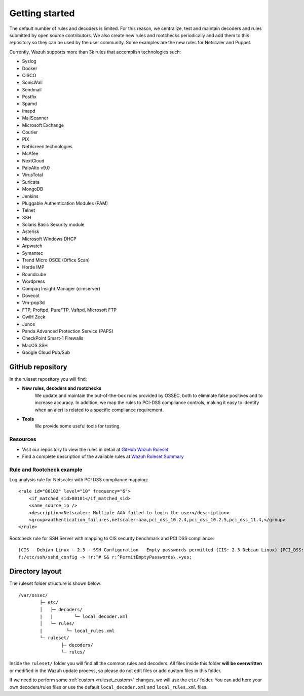 .. Copyright (C) 2021 Wazuh, Inc.

.. _ruleset_getting_started:

Getting started
=================

The default number of rules and decoders is limited. For this reason, we centralize, test and maintain decoders and rules submitted by open source contributors. We also create new rules and rootchecks periodically and add them to this repository so they can be used by the user community. Some examples are the new rules for Netscaler and Puppet.

Currently, Wazuh supports more than 3k rules that accomplish technologies such:

- Syslog
- Docker
- CISCO
- SonicWall
- Sendmail
- Postfix
- Spamd
- Imapd
- MailScanner
- Microsoft Exchange
- Courier
- PIX
- NetScreen technologies
- McAfee
- NextCloud
- PaloAlto v9.0
- VirusTotal
- Suricata
- MongoDB
- Jenkins
- Pluggable Authentication Modules (PAM)
- Telnet
- SSH
- Solaris Basic Security module
- Asterisk
- Microsoft Windows DHCP
- Arpwatch
- Symantec
- Trend Micro OSCE (Office Scan)
- Horde IMP
- Roundcube
- Wordpress
- Compaq Insight Manager (cimserver)
- Dovecot
- Vm-pop3d
- FTP, Proftpd, PureFTP, Vsftpd, Microsoft FTP
- OwlH Zeek
- Junos
- Panda Advanced Protection Service (PAPS)
- CheckPoint Smart-1 Firewalls
- MacOS SSH
- Google Cloud Pub/Sub


GitHub repository
------------------

In the ruleset repository you will find:

* **New rules, decoders and rootchecks**
   We update and maintain the out-of-the-box rules provided by OSSEC, both to eliminate false positives and to increase accuracy. In addition, we map the rules to PCI-DSS compliance controls, making it easy to identify when an alert is related to a specific compliance requirement.


* **Tools**
   We provide some useful tools for testing.


Resources
^^^^^^^^^
* Visit our repository to view the rules in detail at `GitHub Wazuh Ruleset <https://github.com/wazuh/wazuh/tree/master/ruleset>`_
* Find a complete description of the available rules at `Wazuh Ruleset Summary <http://www.wazuh.com/resources/Wazuh_Ruleset.pdf>`_


Rule and Rootcheck example
^^^^^^^^^^^^^^^^^^^^^^^^^^

Log analysis rule for Netscaler with PCI DSS compliance mapping:
::

    <rule id="80102" level="10" frequency="6">
        <if_matched_sid>80101</if_matched_sid>
        <same_source_ip />
        <description>Netscaler: Multiple AAA failed to login the user</description>
        <group>authentication_failures,netscaler-aaa,pci_dss_10.2.4,pci_dss_10.2.5,pci_dss_11.4,</group>
    </rule>

Rootcheck rule for SSH Server with mapping to CIS security benchmark and PCI DSS compliance:
::

   [CIS - Debian Linux - 2.3 - SSH Configuration - Empty passwords permitted {CIS: 2.3 Debian Linux} {PCI_DSS: 4.1}] [any] [http://www.ossec.net/wiki/index.php/CIS_DebianLinux]
   f:/etc/ssh/sshd_config -> !r:^# && r:^PermitEmptyPasswords\.+yes;


Directory layout
------------------

The ruleset folder structure is shown below:

::

  /var/ossec/
          ├─ etc/
          │   ├─ decoders/
          |   |        └─ local_decoder.xml
          │   └─ rules/
          |         └─ local_rules.xml
          └─ ruleset/
                  ├─ decoders/
                  └─ rules/

Inside the ``ruleset/`` folder you will find all the common rules and decoders. All files inside this folder **will be overwritten** or modified in the Wazuh update process, so please do not edit files or add custom files in this folder.

If we need to perform some :ref:`custom <ruleset_custom>` changes, we will use the ``etc/`` folder. You can add here your own decoders/rules files or use the default ``local_decoder.xml`` and ``local_rules.xml`` files.
